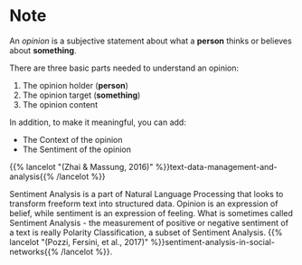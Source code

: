 #+BEGIN_COMMENT
.. title: Opinion Mining and Sentiment Analysis
.. slug: opinion-mining-and-sentiment-analysis
.. date: 2020-07-30 13:12:55 UTC-07:00
.. tags: nlp, sentiment analysis,slipnote
.. category: Sentiment Analysis
.. link: 
.. description: Note on what Sentiment Analysis is.
.. type: text

#+END_COMMENT

* Note
An /opinion/ is a subjective statement about what a **person** thinks or believes about **something**.

There are three basic parts needed to understand an opinion:
 1. The opinion holder (**person**)
 2. The opinion target (**something**)
 3. The opinion content

In addition, to make it meaningful, you can add:

 - The Context of the opinion
 - The Sentiment of the opinion

{{% lancelot "(Zhai & Massung, 2016)" %}}text-data-management-and-analysis{{% /lancelot %}}

Sentiment Analysis is a part of Natural Language Processing that looks to transform freeform text into structured data. Opinion is an expression of belief, while sentiment is an expression of feeling. What is sometimes called Sentiment Analysis - the measurement of positive or negative sentiment of a text is really Polarity Classification, a subset of Sentiment Analysis. {{% lancelot "(Pozzi, Fersini, et al., 2017)" %}}sentiment-analysis-in-social-networks{{% /lancelot %}}.


